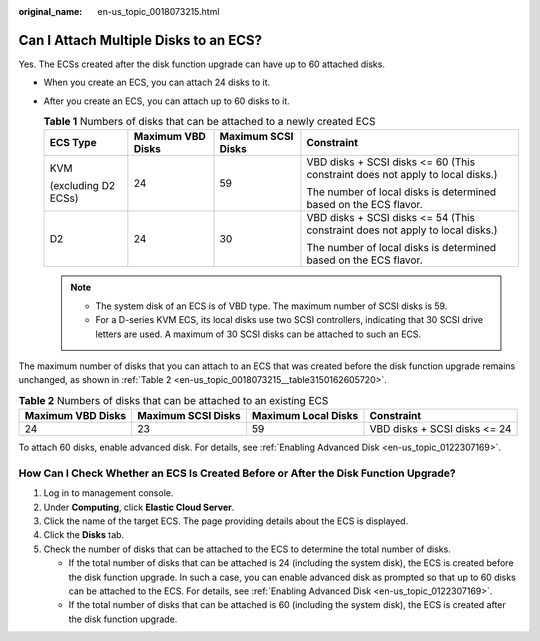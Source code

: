 :original_name: en-us_topic_0018073215.html

.. _en-us_topic_0018073215:

Can I Attach Multiple Disks to an ECS?
======================================

Yes. The ECSs created after the disk function upgrade can have up to 60 attached disks.

-  When you create an ECS, you can attach 24 disks to it.
-  After you create an ECS, you can attach up to 60 disks to it.

   .. table:: **Table 1** Numbers of disks that can be attached to a newly created ECS

      +---------------------+-------------------+--------------------+-------------------------------------------------------------------------------+
      | ECS Type            | Maximum VBD Disks | Maximum SCSI Disks | Constraint                                                                    |
      +=====================+===================+====================+===============================================================================+
      | KVM                 | 24                | 59                 | VBD disks + SCSI disks <= 60 (This constraint does not apply to local disks.) |
      |                     |                   |                    |                                                                               |
      | (excluding D2 ECSs) |                   |                    | The number of local disks is determined based on the ECS flavor.              |
      +---------------------+-------------------+--------------------+-------------------------------------------------------------------------------+
      | D2                  | 24                | 30                 | VBD disks + SCSI disks <= 54 (This constraint does not apply to local disks.) |
      |                     |                   |                    |                                                                               |
      |                     |                   |                    | The number of local disks is determined based on the ECS flavor.              |
      +---------------------+-------------------+--------------------+-------------------------------------------------------------------------------+

   .. note::

      -  The system disk of an ECS is of VBD type. The maximum number of SCSI disks is 59.
      -  For a D-series KVM ECS, its local disks use two SCSI controllers, indicating that 30 SCSI drive letters are used. A maximum of 30 SCSI disks can be attached to such an ECS.

The maximum number of disks that you can attach to an ECS that was created before the disk function upgrade remains unchanged, as shown in :ref:`Table 2 <en-us_topic_0018073215__table3150162605720>`.

.. _en-us_topic_0018073215__table3150162605720:

.. table:: **Table 2** Numbers of disks that can be attached to an existing ECS

   +-------------------+--------------------+---------------------+------------------------------+
   | Maximum VBD Disks | Maximum SCSI Disks | Maximum Local Disks | Constraint                   |
   +===================+====================+=====================+==============================+
   | 24                | 23                 | 59                  | VBD disks + SCSI disks <= 24 |
   +-------------------+--------------------+---------------------+------------------------------+

To attach 60 disks, enable advanced disk. For details, see :ref:`Enabling Advanced Disk <en-us_topic_0122307169>`.

How Can I Check Whether an ECS Is Created Before or After the Disk Function Upgrade?
------------------------------------------------------------------------------------

#. Log in to management console.
#. Under **Computing**, click **Elastic Cloud Server**.
#. Click the name of the target ECS. The page providing details about the ECS is displayed.
#. Click the **Disks** tab.
#. Check the number of disks that can be attached to the ECS to determine the total number of disks.

   -  If the total number of disks that can be attached is 24 (including the system disk), the ECS is created before the disk function upgrade. In such a case, you can enable advanced disk as prompted so that up to 60 disks can be attached to the ECS. For details, see :ref:`Enabling Advanced Disk <en-us_topic_0122307169>`.
   -  If the total number of disks that can be attached is 60 (including the system disk), the ECS is created after the disk function upgrade.

